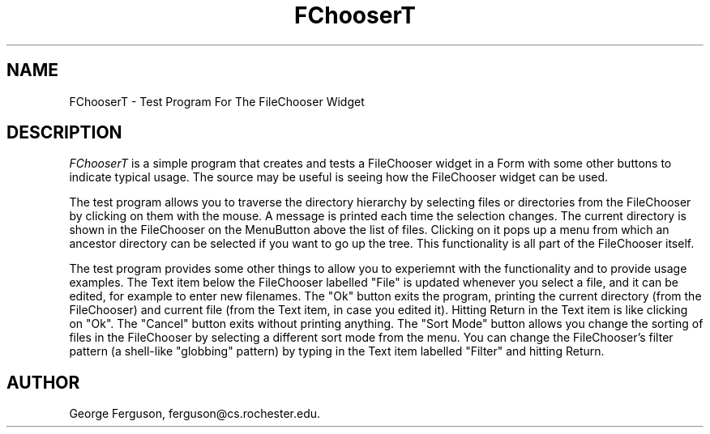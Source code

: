 .TH "FChooserT" "1" "28 Jan 1993" "Version 1.0" "Free Widget Foundation"
.SH NAME
FChooserT \- Test Program For The FileChooser Widget
.SH DESCRIPTION
.PP
.I FChooserT
is a simple program that creates and tests a FileChooser widget in a
Form with some other buttons to indicate typical usage.  The source
may be useful is seeing how the FileChooser widget can be used.
.PP
The test program allows you to traverse the directory hierarchy by
selecting files or directories from the FileChooser by clicking on
them with the mouse. A message is printed each time the selection
changes. The current directory is shown in the FileChooser on the
MenuButton above the list of files. Clicking on it pops up a menu from
which an ancestor directory can be selected if you want to go up the
tree. This functionality is all part of the FileChooser itself.
.PP
The test program provides some other things to allow you to experiemnt
with the functionality and to provide usage examples. The Text item
below the FileChooser labelled "File" is updated whenever you select a
file, and it can be edited, for example to enter new filenames. The
"Ok" button exits the program, printing the current directory (from
the FileChooser) and current file (from the Text item, in case you
edited it). Hitting Return in the Text item is like clicking on "Ok".
The "Cancel" button exits without printing anything. The "Sort Mode"
button allows you change the sorting of files in the FileChooser by
selecting a different sort mode from the menu. You can change the
FileChooser's filter pattern (a shell-like "globbing" pattern) by
typing in the Text item labelled "Filter" and hitting Return.
.SH AUTHOR
.PP
George Ferguson, ferguson@cs.rochester.edu.
